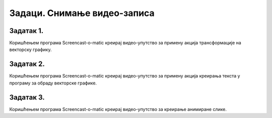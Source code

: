 Задаци. Снимање видео-записа
=============================

Задатак 1.
~~~~~~~~~~

Коришћењем програма Screencast-o-matic креирај видео-упутство за примену акција трансформације на векторску графику.

Задатак 2.
~~~~~~~~~~

Коришћењем програма Screencast-o-matic креирај видео-упутство за примену акција креирања текста у програму за обраду векторске графике.

Задатак 3.
~~~~~~~~~~

Коришћењем програма Screencast-o-matic креирај видео-упутство за креирање анимиране слике.


